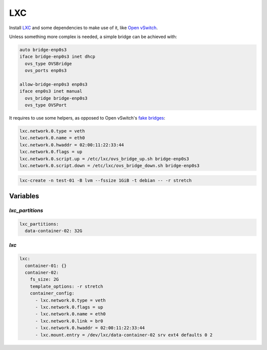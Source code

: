 LXC
===

Install `LXC <https://linuxcontainers.org/>`_ and some dependencies to make use
of it, like `Open vSwitch <https://www.openvswitch.org/>`_.

Unless something more complex is needed, a simple bridge can be achieved with:

.. code-block:: text

   auto bridge-enp0s3
   iface bridge-enp0s3 inet dhcp
     ovs_type OVSBridge
     ovs_ports enp0s3

   allow-bridge-enp0s3 enp0s3
   iface enp0s3 inet manual
     ovs_bridge bridge-enp0s3
     ovs_type OVSPort

It requires to use some helpers, as opposed to Open vSwitch's `fake bridges <https://github.com/openvswitch/ovs/blob/master/debian/openvswitch-switch.README.Debian>`_:

.. code-block:: text

   lxc.network.0.type = veth
   lxc.network.0.name = eth0
   lxc.network.0.hwaddr = 02:00:11:22:33:44
   lxc.network.0.flags = up
   lxc.network.0.script.up = /etc/lxc/ovs_bridge_up.sh bridge-enp0s3
   lxc.network.0.script.down = /etc/lxc/ovs_bridge_down.sh bridge-enp0s3

.. code-block:: bash

   lxc-create -n test-01 -B lvm --fssize 1GiB -t debian -- -r stretch

Variables
---------

`lxc_partitions`
~~~~~~~~~~~~~~~~

.. code-block:: yaml

   lxc_partitions:
     data-container-02: 32G

`lxc`
~~~~~

.. code-block:: yaml

   lxc:
     container-01: {}
     container-02:
       fs_size: 2G
       template_options: -r stretch
       container_config:
         - lxc.network.0.type = veth
         - lxc.network.0.flags = up
         - lxc.network.0.name = eth0
         - lxc.network.0.link = br0
         - lxc.network.0.hwaddr = 02:00:11:22:33:44
         - lxc.mount.entry = /dev/lxc/data-container-02 srv ext4 defaults 0 2
